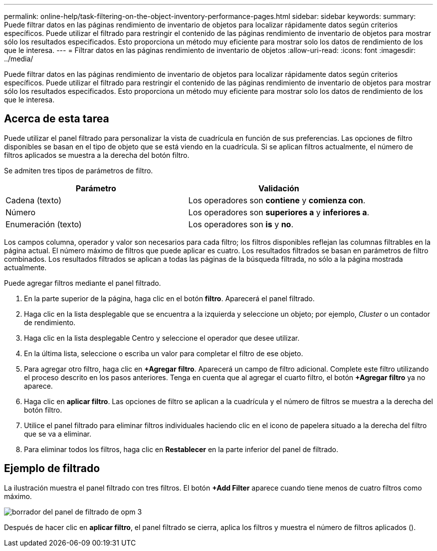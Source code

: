 ---
permalink: online-help/task-filtering-on-the-object-inventory-performance-pages.html 
sidebar: sidebar 
keywords:  
summary: Puede filtrar datos en las páginas rendimiento de inventario de objetos para localizar rápidamente datos según criterios específicos. Puede utilizar el filtrado para restringir el contenido de las páginas rendimiento de inventario de objetos para mostrar sólo los resultados especificados. Esto proporciona un método muy eficiente para mostrar solo los datos de rendimiento de los que le interesa. 
---
= Filtrar datos en las páginas rendimiento de inventario de objetos
:allow-uri-read: 
:icons: font
:imagesdir: ../media/


[role="lead"]
Puede filtrar datos en las páginas rendimiento de inventario de objetos para localizar rápidamente datos según criterios específicos. Puede utilizar el filtrado para restringir el contenido de las páginas rendimiento de inventario de objetos para mostrar sólo los resultados especificados. Esto proporciona un método muy eficiente para mostrar solo los datos de rendimiento de los que le interesa.



== Acerca de esta tarea

Puede utilizar el panel filtrado para personalizar la vista de cuadrícula en función de sus preferencias. Las opciones de filtro disponibles se basan en el tipo de objeto que se está viendo en la cuadrícula. Si se aplican filtros actualmente, el número de filtros aplicados se muestra a la derecha del botón filtro.

Se admiten tres tipos de parámetros de filtro.

|===
| Parámetro | Validación 


 a| 
Cadena (texto)
 a| 
Los operadores son *contiene* y *comienza con*.



 a| 
Número
 a| 
Los operadores son *superiores a* y *inferiores a*.



 a| 
Enumeración (texto)
 a| 
Los operadores son *is* y *no*.

|===
Los campos columna, operador y valor son necesarios para cada filtro; los filtros disponibles reflejan las columnas filtrables en la página actual. El número máximo de filtros que puede aplicar es cuatro. Los resultados filtrados se basan en parámetros de filtro combinados. Los resultados filtrados se aplican a todas las páginas de la búsqueda filtrada, no sólo a la página mostrada actualmente.

Puede agregar filtros mediante el panel filtrado.

. En la parte superior de la página, haga clic en el botón *filtro*. Aparecerá el panel filtrado.
. Haga clic en la lista desplegable que se encuentra a la izquierda y seleccione un objeto; por ejemplo, _Cluster_ o un contador de rendimiento.
. Haga clic en la lista desplegable Centro y seleccione el operador que desee utilizar.
. En la última lista, seleccione o escriba un valor para completar el filtro de ese objeto.
. Para agregar otro filtro, haga clic en *+Agregar filtro*. Aparecerá un campo de filtro adicional. Complete este filtro utilizando el proceso descrito en los pasos anteriores. Tenga en cuenta que al agregar el cuarto filtro, el botón *+Agregar filtro* ya no aparece.
. Haga clic en *aplicar filtro*. Las opciones de filtro se aplican a la cuadrícula y el número de filtros se muestra a la derecha del botón filtro.
. Utilice el panel filtrado para eliminar filtros individuales haciendo clic en el icono de papelera situado a la derecha del filtro que se va a eliminar.
. Para eliminar todos los filtros, haga clic en *Restablecer* en la parte inferior del panel de filtrado.




== Ejemplo de filtrado

La ilustración muestra el panel filtrado con tres filtros. El botón *+Add Filter* aparece cuando tiene menos de cuatro filtros como máximo.

image::../media/opm-filtering-panel-draft-3.gif[borrador del panel de filtrado de opm 3]

Después de hacer clic en *aplicar filtro*, el panel filtrado se cierra, aplica los filtros y muestra el número de filtros aplicados (image:../media/opm-filters-applied.gif[""]).
